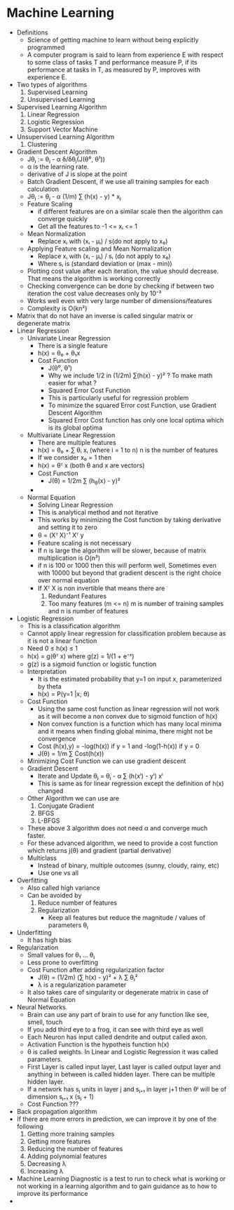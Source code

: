 * Machine Learning
  - Definitions
    - Science of getting machine to learn without being explicitly programmed
    - A computer program is said to learn from experience E with respect to some
      class of tasks T and performance measure P, if its performance at tasks in
      T, as measured by P, improves with experience E.
  - Two types of algorithms
    1. Supervised Learning
    2. Unsupervised Learning
  - Supervised Learning Algorithm
    1. Linear Regression
    2. Logistic Regression
    3. Support Vector Machine
  - Unsupervised Learning Algorithm
    1. Clustering
  - Gradient Descent Algorithm
    - Jθⱼ := θⱼ - α δ/δθⱼ(J(θ⁰, θ¹))
    - α is the learning rate.
    - derivative of J is slope at the point
    - Batch Gradient Descent, if we use all training samples for each
      calculation
    - Jθⱼ := θⱼ - α (1/m) ∑ (h(x) - y) * xⱼ 
    - Feature Scaling
      - if different features are on a similar scale then the algorithm can
        converge quickly
      - Get all the features to -1 <= xᵢ <= 1
    - Mean Normalization
      - Replace xᵢ with (xᵢ - μᵢ) / s(do not apply to x₀)
    - Applying Feature scaling and Mean Normalization
      - Replace xᵢ with (xᵢ - μᵢ) / sᵢ (do not apply to x₀)
      - Where sᵢ is (standard deviation or (max - min))
    - Plotting cost value after each iteration, the value should decrease. That
      means the algorithm is working correctly
    - Checking convergence can be done by checking if between two iteration the
      cost value decreases only by 10⁻³
    - Works well even with very large number of dimensions/features
    - Complexity is O(kn²)
  - Matrix that do not have an inverse is called singular matrix or degenerate matrix
  - Linear Regression
    - Univariate Linear Regression
      - There is a single feature
      - h(x) = θ₀ + θ₁x
      - Cost Function 
        - J(θ⁰, θ¹)
        - Why we include 1/2 in (1/2m) ∑(h(x) - y)² ? To make math easier
          for what ?
        - Squared Error Cost Function
        - This is particularly useful for regression problem
        - To minimize the squared Error cost Function, use Gradient Descent Algorithm
        - Squared Error Cost function has only one local optima which is its global optima
    - Multivariate Linear Regression
      - There are multiple features
      - h(x) = θ₀ + ∑ θᵢ xᵢ (where i = 1 to n) n is the number of features
      - If we consider x₀ = 1 then
      - h(x) = θᵀ x (both θ and x are vectors)
      - Cost Function
        - J(θ) = 1/2m ∑ (h_θ(x) - y)²
      - 
    - Normal Equation
      - Solving Linear Regression
      - This is analytical method and not iterative
      - This works by minimizing the Cost function by taking derivative and
        setting it to zero
      - θ = (Xᵀ X)⁻¹ Xᵀ y
      - Feature scaling is not necessary
      - If n is large the algorithm will be slower, because of matrix
        multiplication is O(n³)
      - if n is 100 or 1000 then this will perform well, Sometimes even with
        10000 but beyond that gradient descent is the right choice over normal equation
      - If Xᵀ X is non invertible that means there are 
        1. Redundant Features
        2. Too many features (m <= n) m is number of training samples and n is
           number of features
  - Logistic Regression
    - This is a classification algorithm
    - Cannot apply linear regression for classification problem because as it
      is not a linear function
    - Need 0 ≤ h(x) ≤ 1
    - h(x) = g(θᵀ x) where g(z) = 1/(1 + e⁻ᶻ)
    - g(z) is a sigmoid function or logistic function
    - Interpretation
      - It is the estimated probability that y=1 on input x, parameterized by theta
      - h(x) = P(y=1 |x; θ)
    - Cost Function
      - Using the same cost function as linear regression will not work as it
        will become a non convex due to sigmoid function of h(x)
      - Non convex function is a function which has many local minima and it
        means when finding global minima, there might not be convergence
      - Cost (h(x),y) = -log(h(x)) if y = 1 and -log(1-h(x)) if y = 0
      - J(θ) = 1/m ∑ Cost(h(x))
    - Minimizing Cost Function we can use gradient descent
    - Gradient Descent
      - Iterate and Update θⱼ = θⱼ - α ∑ (h(xⁱ) - yⁱ) xⁱ
      - This is same as for linear regression except the definition of h(x) changed
    - Other Algorithm we can use are
      1. Conjugate Gradient
      2. BFGS
      3. L-BFGS
    - These above 3 algorithm does not need α and converge much faster.
    - For these advanced algorithm, we need to provide a cost function which
      returns j(θ) and gradient (partial derivative)
    - Multiclass 
      - Instead of binary, multiple outcomes (sunny, cloudy, rainy, etc)
      - Use one vs all
  - Overfitting
    - Also called high variance
    - Can be avoided by 
      1. Reduce number of features
      2. Regularization
         - Keep all features but reduce the magnitude / values of parameters
           θⱼ
  - Underfitting
    - It has high bias
  - Regularization
    - Small values for θ₁ ... θⱼ
    - Less prone to overfitting
    - Cost Function after adding regularization factor
      - J(θ) = (1/2m) (∑ h(x) - y)² + λ ∑ θⱼ²
      - λ is a regularization parameter
    - It also takes care of singularity or degenerate matrix in case of Normal Equation
  - Neural Networks
    - Brain can use any part of brain to use for any function like see, smell, touch
    - If you add third eye to a frog, it can see with third eye as well
    - Each Neuron has input called dendrite and output called axon.
    - Activation Function is the hypotheis function h(x)
    - θ is called weights. In Linear and Logistic Regression it was called
      parameters. 
    - First Layer is called input layer, Last layer is called output layer and
      anything in between is called hidden layer. There can be multiple hidden
      layer.
    - If a network has sⱼ units in layer j and sⱼ₊₁ in layer j+1 then θʲ will be
      of dimension sⱼ₊₁ x (sⱼ + 1)
    - Cost Function ???
  - Back propagation algorithm
  - If there are more errors in prediction, we can improve it by one of the
    following 
    1. Getting more training samples
    2. Getting more features
    3. Reducing the number of features
    4. Adding polynomial features
    5. Decreasing λ
    6. Increasing λ
  - Machine Learning Diagnostic is a test to run to check what is working or not
    working in a learning algorithm and to gain guidance as to how to improve
    its performance
  - 
